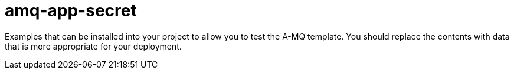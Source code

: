 ////
    AUTOGENERATED FILE - this file was generated via ./gen_template_docs.py.
    Changes to .adoc or HTML files may be overwritten! Please change the
    generator or the input template (./*.in)
////

= amq-app-secret
:toc:

Examples that can be installed into your project to allow you to test the A-MQ template. You should replace the contents with data that is more appropriate for your deployment.




